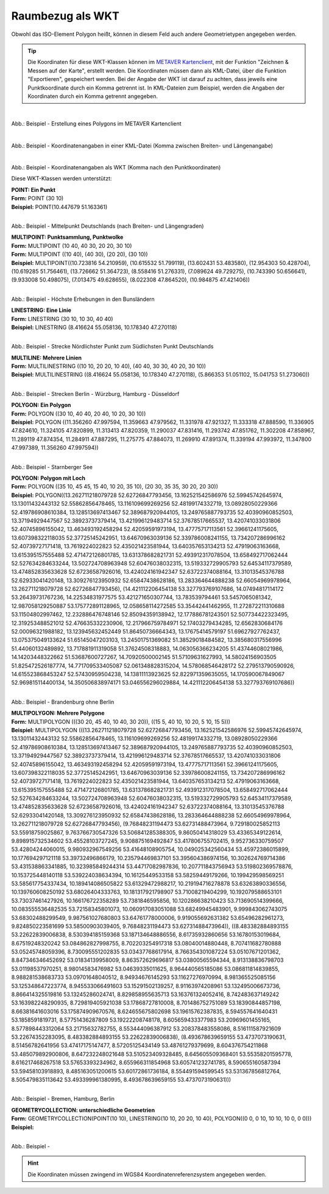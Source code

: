 

Raumbezug als WKT
=================

Obwohl das ISO-Element Polygon heißt, können in diesem Feld auch andere Geometrietypen angegeben werden.

.. tip:: Die Koordinaten für diese WKT-Klassen können im `METAVER Kartenclient <https://www.metaver.de/kartendienste;jsessionid=4E59B98F4D03F8E421F336E4426B30EE?lang=de&topic=themen&bgLayer=sgx_geodatenzentrum_de_web_light_grau_EU_EPSG_25832_TOPPLUS&E=583462.99&N=5550415.02&zoom=5&layers=20850f0888de4fe4a8063ac3e9eb69fe>`_, mit der Funktion "Zeichnen & Messen auf der Karte", erstellt werden. Die Koordinaten müssen dann als KML-Datei, über die Funktion "Exportieren", gespeichert werden. Bei der Angabe der WKT ist darauf zu achten, dass jeweils eine Punktkoordinate durch ein Komma getrennt ist. In KML-Dateien zum Beispiel, werden die Angaben der Koordinaten durch ein Komma getrennt angegeben.


.. figure:: ../../../img/ige/erfassung/ige_metadaten/abschnitt-06_raumbezug/wkt/metaver_kartenclient.png
   :align: left
   :scale: 30
   :figwidth: 90%

Abb.: Beispiel - Erstellung eines Polygons im METAVER Kartenclient


.. figure:: ../../../img/ige/erfassung/ige_metadaten/abschnitt-06_raumbezug/wkt/beispiel_kml-koordinaten.png
   :align: left
   :scale: 50
   :figwidth: 100%

Abb.: Beispiel - Koordinatenangaben in einer KML-Datei (Komma zwischen Breiten- und Längenangabe)


.. figure:: ../../../img/ige/erfassung/ige_metadaten/abschnitt-06_raumbezug/wkt/beispiel_wkt-koordinaten.png
   :align: left
   :scale: 50
   :figwidth: 100%

Abb.: Beispiel - Koordinatenangaben als WKT (Komma nach den Punktkoordinaten)


Diese WKT-Klassen werden unterstützt:

| **POINT: Ein Punkt**
| **Form:** POINT (30 10)
| **Beispiel:** POINT(10.447679 51.163361)

.. figure:: ../../../img/ige/erfassung/ige_metadaten/abschnitt-06_raumbezug/wkt/beispiel_deutschland-mitte.png
   :align: left
   :scale: 50
   :figwidth: 100%

Abb.: Beispiel - Mittelpunkt Deutschlands (nach Breiten- und Längengraden)


| **MULTIPOINT: Punktsammlung, Punktwolke**
| **Form:** MULTIPOINT (10 40, 40 30, 20 20, 30 10)
| **Form:** MULTIPOINT ((10 40), (40 30), (20 20), (30 10))
| **Beispiel:** MULTIPOINT((10.723816 54.210959), (10.615532 51.799119), (13.602431 53.483580), (12.954303 50.428704), (10.619285 51.756461), (13.726662 51.364723), (8.558416 51.276331), (7.089624 49.729275), (10.743390 50.656641), (9.933008 50.498075), (7.013475 49.628655), (8.022308 47.864520), (10.984875 47.421406))

.. figure:: ../../../img/ige/erfassung/ige_metadaten/abschnitt-06_raumbezug/wkt/beispiel_erhebungen.png
   :align: left
   :scale: 50
   :figwidth: 100%

Abb.: Beispiel - Höchste Erhebungen in den Bunsländern


| **LINESTRING: Eine Linie**
| **Form:** LINESTRING (30 10, 10 30, 40 40)
| **Beispiel:** LINESTRING (8.416624 55.058136, 10.178340 47.270118)

.. figure:: ../../../img/ige/erfassung/ige_metadaten/abschnitt-06_raumbezug/wkt/beispiel_strecke_nord-sued.png
   :align: left
   :scale: 50
   :figwidth: 100%

Abb.: Beispiel - Strecke Nördlichster Punkt zum Südlichsten Punkt Deutschlands


| **MULTILINE: Mehrere Linien**
| **Form:** MULTILINESTRING ((10 10, 20 20, 10 40), (40 40, 30 30, 40 20, 30 10))
| **Beispiel:** MULTILINESTRING ((8.416624 55.058136, 10.178340 47.270118), (5.866353 51.051102, 15.041753 51.273060))

.. figure:: ../../../img/ige/erfassung/ige_metadaten/abschnitt-06_raumbezug/wkt/beispiel_nosw.png
   :align: left
   :scale: 50
   :figwidth: 100%

Abb.: Beispiel - Strecken Berlin - Würzburg, Hamburg - Düsseldorf


| **POLYGON: Ein Polygon**
| **Form:** POLYGON ((30 10, 40 40, 20 40, 10 20, 30 10))
| **Beispiel:** POLYGON ((11.356260 47.997594, 11.359663 47.979562, 11.331978 47.921327, 11.333318 47.888590, 11.336905 47.824610, 11.324105 47.820899, 11.313413 47.820359, 11.290037 47.831416, 11.293742 47.851762, 11.302208 47.858967, 11.289119 47.874354, 11.284911 47.887295, 11.275775 47.884073, 11.269910 47.891374, 11.339194 47.993972, 11.347800 47.997389, 11.356260 47.997594))

.. figure:: ../../../img/ige/erfassung/ige_metadaten/abschnitt-06_raumbezug/wkt/beispiel_starnberger-see.png
   :align: left
   :scale: 50
   :figwidth: 100%

Abb.: Beispiel - Starnberger See


| **POLYGON: Polygon mit Loch**
| **Form:** POLYGON ((35 10, 45 45, 15 40, 10 20, 35 10), (20 30, 35 35, 30 20, 20 30))
| **Beispiel:** POLYGON((13.262711218079728 52.62726847793456, 13.162521542586976 52.59945742645974, 13.13011432443132 52.55862856478465, 13.116109699269256 52.48199174332719, 13.08928050229366 52.419786908610384, 13.128513697413467 52.389687920944105, 13.249765887793735 52.40390960852503, 13.37194929447567 52.38923737379414, 13.421996129483714 52.37678517665537, 13.420741033031806 52.40745896155042, 13.463493192458294 52.42059591973194, 13.47775717113561 52.39661241175605, 13.607398322118035 52.37725145242951, 13.64670963039136 52.339786008241155, 13.734207286996162 52.40739727171418, 13.7619224022823 52.435021423581944, 13.640357653134213 52.47919063163668, 13.615395157555488 52.471472126801785, 13.631378682821731 52.493912317078504, 13.658492717062444 52.527634284633244, 13.502724708963948 52.60476038032315, 13.519332729905793 52.64534117379589, 13.474852835633628 52.67236587926016, 13.424024161942347 52.63722374088164, 13.31013545376788 52.62933041420148, 13.309276123950932 52.65847438628186, 13.283364644888238 52.66054969978964, 13.262711218079728 52.62726847793456), (14.421112206454138 53.327793769107686, 14.07494817114172 53.26439731767236, 14.22534831977575 53.421271650307744, 13.783539794461 53.5457065081342, 12.987058129250887 53.175772891128965, 12.058658114272585 53.35442441462955, 11.272872211310688 53.11504802997462, 12.232886476748146 52.85094359138942, 12.177886781243501 52.507734422323495, 12.319253488521012 52.476635332230906, 12.217966759784971 52.17403279434285, 12.6562830684176 52.00096321988182, 13.123945632452449 51.86450736664343, 13.17675414579197 51.69627927762437, 13.075375049133624 51.65145047203103, 13.24501751369082 51.38529018484582, 13.385680317556996 51.44060132489892, 13.717881911319058 51.37624508318883, 14.063056366234205 51.43744608021986, 14.14203448322662 51.53687600727267, 14.70920500002145 51.57109631627993, 14.58024156903505 51.825472526187774, 14.771709533405087 52.061348828315204, 14.578068546428172 52.279513790590926, 14.615523868453247 52.57430959504238, 14.13811113923625 52.822971359635055, 14.170590067849067 52.969815114400134, 14.350506838974171 53.046556296029884, 14.421112206454138 53.327793769107686))

.. figure:: ../../../img/ige/erfassung/ige_metadaten/abschnitt-06_raumbezug/wkt/beispiel_brandenburg.png
   :align: left
   :scale: 30
   :figwidth: 100%

Abb.: Beispiel - Brandenburg ohne Berlin


| **MULTIPOLYGON: Mehrere Polygone**
| **Form:** MULTIPOLYGON (((30 20, 45 40, 10 40, 30 20)), ((15 5, 40 10, 10 20, 5 10, 15 5)))

.. code-block::
| **Beispiel:** MULTIPOLYGON (((13.262711218079728 52.62726847793456, 13.162521542586976 52.59945742645974, 13.13011432443132 52.55862856478465, 13.116109699269256 52.48199174332719, 13.08928050229366 52.419786908610384, 13.128513697413467 52.389687920944105, 13.249765887793735 52.40390960852503, 13.37194929447567 52.38923737379414, 13.421996129483714 52.37678517665537, 13.420741033031806 52.40745896155042, 13.463493192458294 52.42059591973194, 13.47775717113561 52.39661241175605, 13.607398322118035 52.37725145242951, 13.64670963039136 52.339786008241155, 13.734207286996162 52.40739727171418, 13.7619224022823 52.435021423581944, 13.640357653134213 52.47919063163668, 13.615395157555488 52.471472126801785, 13.631378682821731 52.493912317078504, 13.658492717062444 52.527634284633244, 13.502724708963948 52.60476038032315, 13.519332729905793 52.64534117379589, 13.474852835633628 52.67236587926016, 13.424024161942347 52.63722374088164, 13.31013545376788 52.62933041420148, 13.309276123950932 52.65847438628186, 13.283364644888238 52.66054969978964, 13.262711218079728 52.62726847793456), (9.76848231194473 53.62731488473964, 9.729180025852113 53.55918759025867, 9.763766730547326 53.506841285388305, 9.86050414318029 53.43365349122614, 9.898915732534602 53.45528103727245, 9.908875169492847 53.417806755702415, 9.952736330759507 53.42804244060015, 9.980932967549256 53.41648108905754, 10.049025342560434 53.45972386015899, 10.177694297121118 53.39732496866179, 10.235794469837101 53.395604386974156, 10.302624769714386 53.431538863341885, 10.323985849244314 53.44717082987836, 10.207711843756943 53.519802369578876, 10.153725448140118 53.539224038634394, 10.16125449533158 53.58259449179266, 10.199429598569251 53.585617754337434, 10.189414086505822 53.61329472988217, 10.219194716278878 53.63263890336556, 10.139760608250192 53.68026404333763, 10.181317921798907 53.71008219404299, 10.192079588653101 53.73037461427926, 10.166176722358289 53.7381846595856, 10.120286638210423 53.713690514399666, 10.083555536482535 53.72158345801073, 10.060917083051088 53.68249945483901, 9.999843062743075 53.68302488299549, 9.987561027680803 53.64761778000006, 9.919055692631382 53.65496282961273, 9.824850223581699 53.58500903039405, 9.76848231194473 53.62731488473964)), ((8.483382884893155 53.22622839006838, 8.530394185159368 53.187134648886556, 8.61735932860656 53.16780153019684, 8.67519248320242 53.084862827998755, 8.702203254917318 53.08040014880448, 8.707411682780888 53.05245748059396, 8.730095551202835 53.03437768617914, 8.766354301087224 53.05107671201362, 8.847346346452692 53.01834139958009, 8.863572629696817 53.03800565594344, 8.913138836798703 53.01198537970251, 8.98014583476982 53.04639335011625, 8.964440565185086 53.086811814839855, 8.988281538683733 53.09701648040512, 8.94934676145293 53.11627276970994, 8.981365525085156 53.125348647223774, 8.945533066491603 53.15291502139257, 8.91163974208961 53.132495006673736, 8.866414325519816 53.13245286024741, 8.829858955635713 53.163761324052416, 8.742483637149242 53.163982248290935, 8.729819405921038 53.17868727810008, 8.701486752751089 53.18390844857198, 8.66381641603016 53.175874909670576, 8.624655675802698 53.19615762387835, 8.594557641640431 53.1858591819731, 8.57751436287809 53.19222208748178, 8.605659433377983 53.20969601455165, 8.577898443312064 53.21715632782755, 8.553444096387912 53.208378483558086, 8.516111587921609 53.22674352283095, 8.483382884893155 53.22622839006838), (8.493678639659155 53.4737073190631, 8.51456782641956 53.47417175147477, 8.57205125434149 53.48761279379699, 8.604376754211868 53.485079892900806, 8.647232248021648 53.510523409328485, 8.645605509368401 53.55358201595778, 8.616217468267518 53.57653393234962, 8.655966311854968 53.605741232741785, 8.590655160587394 53.59458103918893, 8.485163051200615 53.60172861736184, 8.554491594599545 53.531367856812764, 8.505479835113642 53.493399961380995, 8.493678639659155 53.4737073190631)))

.. figure:: ../../../img/ige/erfassung/ige_metadaten/abschnitt-06_raumbezug/wkt/beispiel_stadtstaaten.png
   :align: left
   :scale: 30
   :figwidth: 100%

Abb.: Beispiel - Bremen, Hamburg, Berlin


| **GEOMETRYCOLLECTION: unterschiedliche Geometrien**
| **Form:**  GEOMETRYCOLLECTION(POINT(10 10), LINESTRING(10 10, 20 20, 10 40), POLYGON((0 0, 0 10, 10 10, 10 0, 0 0)))
| **Beispiel:**

.. figure:: ../../../img/ige/erfassung/ige_metadaten/abschnitt-06_raumbezug/wkt/beispiel_.png
   :align: left
   :scale: 50
   :figwidth: 100%

Abb.: Beispiel - 


.. hint:: Die Koordinaten müssen zwingend im WGS84 Koordinatenreferenzsystem angegeben werden.